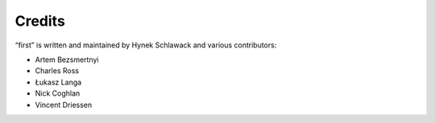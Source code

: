 Credits
=======

“first” is written and maintained by Hynek Schlawack and various contributors:

- Artem Bezsmertnyi
- Charles Ross
- Łukasz Langa
- Nick Coghlan
- Vincent Driessen
